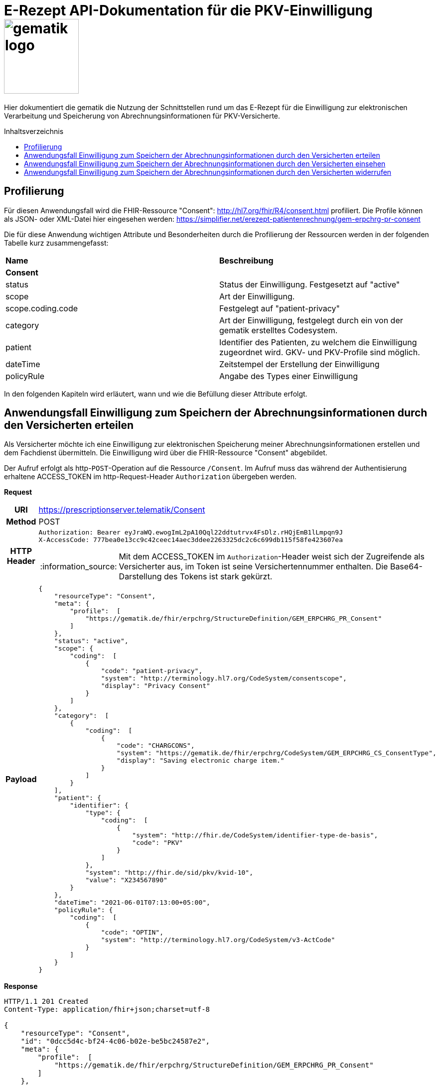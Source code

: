 = E-Rezept API-Dokumentation für die PKV-Einwilligung image:gematik_logo.png[width=150, float="right"]
// asciidoc settings for DE (German)
// ==================================
:imagesdir: ../images
:tip-caption: :bulb:
:note-caption: :information_source:
:important-caption: :heavy_exclamation_mark:
:caution-caption: :fire:
:warning-caption: :warning:
:toc: macro
:toclevels: 3
:toc-title: Inhaltsverzeichnis

Hier dokumentiert die gematik die Nutzung der Schnittstellen rund um das E-Rezept für die Einwilligung zur elektronischen Verarbeitung und Speicherung von Abrechnungsinformationen für PKV-Versicherte.

toc::[]

== Profilierung
Für diesen Anwendungsfall wird die FHIR-Ressource "Consent": http://hl7.org/fhir/R4/consent.html profiliert.
Die Profile können als JSON- oder XML-Datei hier eingesehen werden: https://simplifier.net/erezept-patientenrechnung/gem-erpchrg-pr-consent

Die für diese Anwendung wichtigen Attribute und Besonderheiten durch die Profilierung der Ressourcen werden in der folgenden Tabelle kurz zusammengefasst:
|===
|*Name* |*Beschreibung*
2+s|Consent
|status |Status der Einwilligung. Festgesetzt auf "active"
|scope |Art der Einwilligung.
|scope.coding.code |Festgelegt auf "patient-privacy"
|category |Art der Einwilligung, festgelegt durch ein von der gematik erstelltes Codesystem.
|patient |Identifier des Patienten, zu welchem die Einwilligung zugeordnet wird. GKV- und PKV-Profile sind möglich.
|dateTime |Zeitstempel der Erstellung der Einwilligung
|policyRule |Angabe des Types einer Einwilligung
|===

In den folgenden Kapiteln wird erläutert, wann und wie die Befüllung dieser Attribute erfolgt.

==  Anwendungsfall Einwilligung zum Speichern der Abrechnungsinformationen durch den Versicherten erteilen
Als Versicherter möchte ich eine Einwilligung zur elektronischen Speicherung meiner Abrechnungsinformationen erstellen und dem Fachdienst übermitteln. Die Einwilligung wird über die FHIR-Ressource "Consent" abgebildet.

Der Aufruf erfolgt als http-`POST`-Operation auf die Ressource `/Consent`. Im Aufruf muss das während der Authentisierung erhaltene ACCESS_TOKEN im http-Request-Header `Authorization` übergeben werden.

*Request*
[cols="h,a"]
|===
|URI        |https://prescriptionserver.telematik/Consent
|Method     |POST
|HTTP Header |
----
Authorization: Bearer eyJraWQ.ewogImL2pA10Qql22ddtutrvx4FsDlz.rHQjEmB1lLmpqn9J
X-AccessCode: 777bea0e13cc9c42ceec14aec3ddee2263325dc2c6c699db115f58fe423607ea
----
NOTE: Mit dem ACCESS_TOKEN im `Authorization`-Header weist sich der Zugreifende als Versicherter aus, im Token ist seine Versichertennummer enthalten. Die Base64-Darstellung des Tokens ist stark gekürzt.

|Payload    |
[source,json]
----
{
    "resourceType": "Consent",
    "meta": {
        "profile":  [
            "https://gematik.de/fhir/erpchrg/StructureDefinition/GEM_ERPCHRG_PR_Consent"
        ]
    },
    "status": "active",
    "scope": {
        "coding":  [
            {
                "code": "patient-privacy",
                "system": "http://terminology.hl7.org/CodeSystem/consentscope",
                "display": "Privacy Consent"
            }
        ]
    },
    "category":  [
        {
            "coding":  [
                {
                    "code": "CHARGCONS",
                    "system": "https://gematik.de/fhir/erpchrg/CodeSystem/GEM_ERPCHRG_CS_ConsentType",
                    "display": "Saving electronic charge item."
                }
            ]
        }
    ],
    "patient": {
        "identifier": {
            "type": {
                "coding":  [
                    {
                        "system": "http://fhir.de/CodeSystem/identifier-type-de-basis",
                        "code": "PKV"
                    }
                ]
            },
            "system": "http://fhir.de/sid/pkv/kvid-10",
            "value": "X234567890"
        }
    },
    "dateTime": "2021-06-01T07:13:00+05:00",
    "policyRule": {
        "coding":  [
            {
                "code": "OPTIN",
                "system": "http://terminology.hl7.org/CodeSystem/v3-ActCode"
            }
        ]
    }
}
----
|===


*Response*
[source,json]
----
HTTP/1.1 201 Created
Content-Type: application/fhir+json;charset=utf-8

{
    "resourceType": "Consent",
    "id": "0dcc5d4c-bf24-4c06-b02e-be5bc24587e2",
    "meta": {
        "profile":  [
            "https://gematik.de/fhir/erpchrg/StructureDefinition/GEM_ERPCHRG_PR_Consent"
        ]
    },
    "status": "active",
    "scope": {
        "coding":  [
            {
                "code": "patient-privacy",
                "system": "http://terminology.hl7.org/CodeSystem/consentscope",
                "display": "Privacy Consent"
            }
        ]
    },
    "category":  [
        {
            "coding":  [
                {
                    "code": "CHARGCONS",
                    "system": "https://gematik.de/fhir/erpchrg/CodeSystem/GEM_ERPCHRG_CS_ConsentType",
                    "display": "Saving electronic charge item."
                }
            ]
        }
    ],
    "patient": {
        "identifier": {
            "type": {
                "coding":  [
                    {
                        "system": "http://fhir.de/CodeSystem/identifier-type-de-basis",
                        "code": "PKV"
                    }
                ]
            },
            "system": "http://fhir.de/sid/pkv/kvid-10",
            "value": "X234567890"
        }
    },
    "dateTime": "2021-06-01T07:13:00+05:00",
    "policyRule": {
        "coding":  [
            {
                "code": "OPTIN",
                "system": "http://terminology.hl7.org/CodeSystem/v3-ActCode"
            }
        ]
    }
}
----

[cols="a,a"]
|===
s|Code   s|Type Success
|201  | Created +
[small]#Die Anfrage wurde erfolgreich bearbeitet. Die Response enthält die angefragten Daten.#
s|Code   s|Type Error
|400  | Bad Request  +
[small]#Die Anfrage-Nachricht war fehlerhaft aufgebaut.#
|401  |Unauthorized +
[small]#Die Anfrage kann nicht ohne gültige Authentifizierung durchgeführt werden. Wie die Authentifizierung durchgeführt werden soll, wird im "WWW-Authenticate"-Header-Feld der Antwort übermittelt.#
|403  |Forbidden +
[small]#Die Anfrage wurde mangels Berechtigung des Clients nicht durchgeführt, bspw. weil der authentifizierte Benutzer nicht berechtigt ist.#
|405 |Method Not Allowed +
[small]#Die Anfrage darf nur mit anderen HTTP-Methoden (zum Beispiel GET statt POST) gestellt werden. Gültige Methoden für die betreffende Ressource werden im "Allow"-Header-Feld der Antwort übermittelt.#
|408 |Request Timeout +
[small]#Innerhalb der vom Server erlaubten Zeitspanne wurde keine vollständige Anfrage des Clients empfangen.#
|409 |Conflict +
[small]#Die Anfrage wurde unter falschen Annahmen gestellt, bspw. weil bereits eine Einwilligung mit der Kategorie Consent.category.coding.code = CHARGCONS vorhanden ist.
|429 |Too Many Requests +
[small]#Der Client hat zu viele Anfragen in einem bestimmten Zeitraum gesendet.#
|500  |Server Errors +
[small]#Unerwarteter Serverfehler#
|===


==  Anwendungsfall Einwilligung zum Speichern der Abrechnungsinformationen durch den Versicherten einsehen
Als Versicherter möchte ich meine erteilte Einwilligung zur elektronischen Speicherung meiner Abrechnungsinformationen einsehen.

Der Aufruf erfolgt als http-`GET`-Operation auf die Ressource `/Consent`. Im Aufruf muss das während der Authentisierung erhaltene ACCESS_TOKEN im http-Request-Header `Authorization` übergeben werden, der Fachdienst filtert die Consent-Einträge nach der im ACCESS_TOKEN enthaltenen KVNR des Versicherten.

*Request*
[cols="h,a"]
|===
|URI        |https://prescriptionserver.telematik/Consent
|Method     |GET
|HTTP Header |
----
Authorization: Bearer eyJraWQ.ewogImL2pA10Qql22ddtutrvx4FsDlz.rHQjEmB1lLmpqn9J
X-AccessCode: 777bea0e13cc9c42ceec14aec3ddee2263325dc2c6c699db115f58fe423607ea
----
NOTE: Mit dem ACCESS_TOKEN im `Authorization`-Header weist sich der Zugreifende als Versicherter aus, im Token ist seine Versichertennummer enthalten. Die Base64-Darstellung des Tokens ist stark gekürzt.

|Payload    |
|===


*Response*
[source,json]
----
HTTP/1.1 200 OK
Content-Type: application/fhir+json;charset=utf-8

{
  "resourceType": "Bundle",
  "id": "a14623ad-0b89-4d8e-9719-87e07e3af560",
  "type": "searchset",
  "timestamp": "2023-02-15T15:19:19.394+00:00",
  "total": 0,
  "entry": [
    {
      "fullUrl": "https://erp-dev.zentral.erp.splitdns.ti-dienste.de/Consent/CHARGCONS-X234567890",
      "resource": {
        "resourceType": "Consent",
        "id": "CHARGCONS-X234567890",
        "meta": {
          "profile": [
            "https://gematik.de/fhir/erpchrg/StructureDefinition/GEM_ERPCHRG_PR_Consent"
          ]
        },
        "status": "active",
        "scope": {
          "coding": [
            {
              "code": "patient-privacy",
              "system": "http://terminology.hl7.org/CodeSystem/consentscope",
              "display": "Privacy Consent"
            }
          ]
        },
        "category": [
          {
            "coding": [
              {
                "code": "CHARGCONS",
                "system": "https://gematik.de/fhir/erpchrg/CodeSystem/GEM_ERPCHRG_CS_ConsentType",
                "display": "Saving electronic charge item."
              }
            ]
          }
        ],
        "patient": {
          "identifier": {
            "type": {
              "coding": [
                {
                  "system": "http://fhir.de/CodeSystem/identifier-type-de-basis",
                  "code": "PKV"
                }
              ]
            },
            "system": "http://fhir.de/sid/pkv/kvid-10",
            "value": "X234567890"
          }
        },
        "dateTime": "2021-06-01T07:13:00+05:00",
        "policyRule": {
          "coding": [
            {
              "code": "OPTIN",
              "system": "http://terminology.hl7.org/CodeSystem/v3-ActCode"
            }
          ]
        }
      }
    }
  ]
}
----

[cols="a,a"]
|===
s|Code   s|Type Success
|200  | OK +
[small]#Die Anfrage wurde erfolgreich bearbeitet. Die angeforderte Ressource wird im ResponseBody bereitgestellt.#
s|Code   s|Type Error
|400  | Bad Request  +
[small]#Die Anfrage-Nachricht war fehlerhaft aufgebaut.#
|401  |Unauthorized +
[small]#Die Anfrage kann nicht ohne gültige Authentifizierung durchgeführt werden. Wie die Authentifizierung durchgeführt werden soll, wird im "WWW-Authenticate"-Header-Feld der Antwort übermittelt.#
|403  |Forbidden +
[small]#Die Anfrage wurde mangels Berechtigung des Clients nicht durchgeführt, bspw. weil der authentifizierte Benutzer nicht berechtigt ist.#
|404  |Not found +
[small]#Die adressierte Ressource wurde nicht gefunden, die übergebene ID ist ungültig.#
|405 |Method Not Allowed +
[small]#Die Anfrage darf nur mit anderen HTTP-Methoden (zum Beispiel GET statt POST) gestellt werden. Gültige Methoden für die betreffende Ressource werden im "Allow"-Header-Feld der Antwort übermittelt.#
|429 |Too Many Requests +
[small]#Der Client hat zu viele Anfragen in einem bestimmten Zeitraum gesendet.#
|500  |Server Errors +
[small]#Unerwarteter Serverfehler#
|===


==  Anwendungsfall Einwilligung zum Speichern der Abrechnungsinformationen durch den Versicherten widerrufen
Als Versicherter möchte ich meine erteilte Einwilligung zur elektronischen Speicherung meiner Abrechnungsinformationen widerrufen. Mit dem Widerruf der Einwilligung werden bereits gespeicherte Abrechnungsinformationen gelöscht.

Der Aufruf erfolgt als http-`DELETE`-Operation auf die Ressource `/Consent`. Im Aufruf muss das während der Authentisierung erhaltene ACCESS_TOKEN im http-Request-Header `Authorization` übergeben werden, der Fachdienst filtert die Consent-Einträge nach der im ACCESS_TOKEN enthaltenen KVNR des Versicherten.

*Request*
[cols="h,a"]
|===
|URI        |https://prescriptionserver.telematik/Consent?category=CHARGCONS
|Method     |DELETE
|HTTP Header |
----
Authorization: Bearer eyJraWQ.ewogImL2pA10Qql22ddtutrvx4FsDlz.rHQjEmB1lLmpqn9J
X-AccessCode: 777bea0e13cc9c42ceec14aec3ddee2263325dc2c6c699db115f58fe423607ea
----
NOTE:  Mit dem ACCESS_TOKEN im `Authorization`-Header weist sich der Zugreifende als Versicherter aus, im Token ist seine Versichertennummer enthalten. Die Base64-Darstellung des Tokens ist stark gekürzt.

|Payload    |
|===


*Response*
[source,json]
----
HTTP/1.1 204 No Content
----

[cols="a,a"]
|===
s|Code   s|Type Success
|204  | No Content +
[small]#Die Anfrage wurde erfolgreich bearbeitet. Die Response enthält jedoch keine Daten.#
s|Code   s|Type Error
|400  | Bad Request  +
[small]#Die Anfrage-Nachricht war fehlerhaft aufgebaut.#
|401  |Unauthorized +
[small]#Die Anfrage kann nicht ohne gültige Authentifizierung durchgeführt werden. Wie die Authentifizierung durchgeführt werden soll, wird im "WWW-Authenticate"-Header-Feld der Antwort übermittelt.#
|403  |Forbidden +
[small]#Die Anfrage wurde mangels Berechtigung des Clients nicht durchgeführt, bspw. weil der authentifizierte Benutzer nicht berechtigt ist.#
|404  |Not found +
[small]#Die adressierte Ressource wurde nicht gefunden, die übergebene ID ist ungültig.#
|405 |Method Not Allowed +
[small]#Die Anfrage darf nur mit anderen HTTP-Methoden (zum Beispiel GET statt POST) gestellt werden. Gültige Methoden für die betreffende Ressource werden im "Allow"-Header-Feld der Antwort übermittelt.#
|429 |Too Many Requests +
[small]#Der Client hat zu viele Anfragen in einem bestimmten Zeitraum gesendet.#
|500  |Server Errors +
[small]#Unerwarteter Serverfehler#
|===
